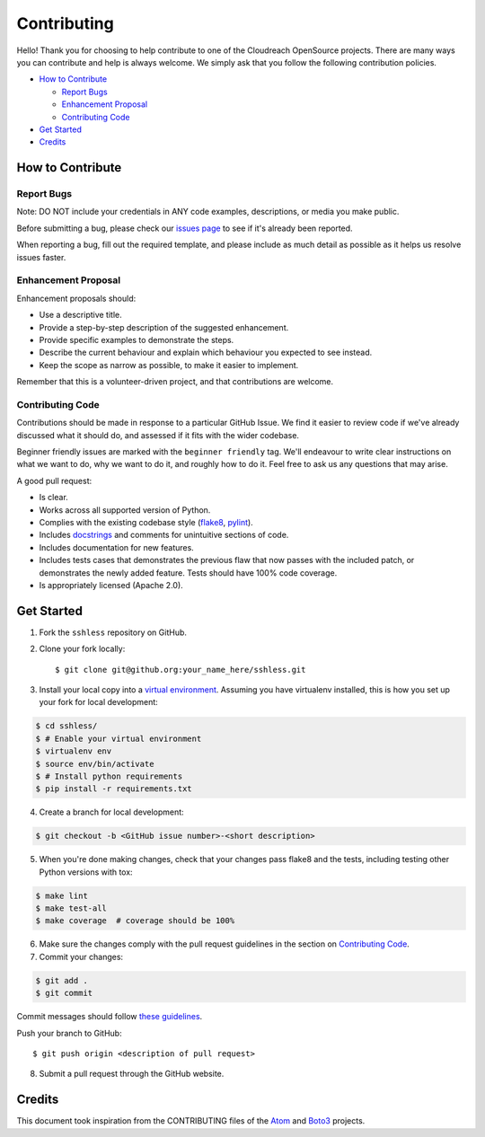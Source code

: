 ============
Contributing
============

Hello! Thank you for choosing to help contribute to one of the Cloudreach OpenSource projects. There are many ways you can contribute and help is always welcome.  We simply ask that you follow the following contribution policies.

- `How to Contribute`_

  - `Report Bugs`_
  - `Enhancement Proposal`_
  - `Contributing Code`_

- `Get Started`_
- `Credits`_


How to Contribute
-----------------

Report Bugs
***********

Note: DO NOT include your credentials in ANY code examples, descriptions, or media you make public.


Before submitting a bug, please check our `issues page <https://github.com/cloudreach/sshless/issues>`_ to see if it's already been reported.

When reporting a bug, fill out the required template, and please include as much detail as possible as it helps us resolve issues faster.


Enhancement Proposal
********************

Enhancement proposals should:

* Use a descriptive title.
* Provide a step-by-step description of the suggested enhancement.
* Provide specific examples to demonstrate the steps.
* Describe the current behaviour and explain which behaviour you expected to see instead.
* Keep the scope as narrow as possible, to make it easier to implement.

Remember that this is a volunteer-driven project, and that contributions are welcome.


Contributing Code
*****************

Contributions should be made in response to a particular GitHub Issue. We find it easier to review code if we've already discussed what it should do, and assessed if it fits with the wider codebase.

Beginner friendly issues are marked with the ``beginner friendly`` tag. We'll endeavour to write clear instructions on what we want to do, why we want to do it, and roughly how to do it. Feel free to ask us any questions that may arise.

A good pull request:

* Is clear.
* Works across all supported version of Python.
* Complies with the existing codebase style (`flake8 <http://flake8.pycqa.org/en/latest/>`_, `pylint <https://www.pylint.org/>`_).
* Includes `docstrings <https://www.python.org/dev/peps/pep-0257/>`_ and comments for unintuitive sections of code.
* Includes documentation for new features.
* Includes tests cases that demonstrates the previous flaw that now passes with the included patch, or demonstrates the newly added feature. Tests should have 100% code coverage.
* Is appropriately licensed (Apache 2.0).




Get Started
-----------

1. Fork the ``sshless`` repository on GitHub.
2. Clone your fork locally::

    $ git clone git@github.org:your_name_here/sshless.git

3. Install your local copy into a `virtual environment <http://docs.python-guide.org/en/latest/dev/virtualenvs/>`_. Assuming you have virtualenv installed, this is how you set up your fork for local development:

.. code-block:: shell

    $ cd sshless/
    $ # Enable your virtual environment
    $ virtualenv env
    $ source env/bin/activate
    $ # Install python requirements
    $ pip install -r requirements.txt

4. Create a branch for local development:

.. code-block:: shell

    $ git checkout -b <GitHub issue number>-<short description>

5. When you're done making changes, check that your changes pass flake8 and the tests, including testing other Python versions with tox:

.. code-block:: shell

    $ make lint
    $ make test-all
    $ make coverage  # coverage should be 100%

6. Make sure the changes comply with the pull request guidelines in the section on `Contributing Code`_.

7. Commit your changes:

.. code-block:: shell

    $ git add .
    $ git commit

Commit messages should follow `these guidelines <https://github.com/erlang/otp/wiki/Writing-good-commit-messages>`_.

Push your branch to GitHub::

    $ git push origin <description of pull request>

8. Submit a pull request through the GitHub website.


Credits
-------

This document took inspiration from the CONTRIBUTING files of the `Atom <https://github.com/atom/atom/blob/abccce6ee9079fdaefdecb018e72ea64000e52ef/CONTRIBUTING.md>`_ and `Boto3 <https://github.com/boto/boto3/blob/e85febf46a819d901956f349afef0b0eaa4d906d/CONTRIBUTING.rst>`_ projects.
